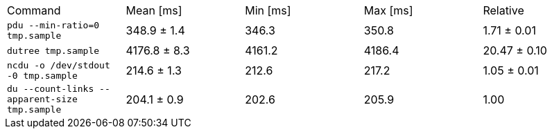 [cols="<,>,>,>,>"]
|===
| Command 
| Mean [ms] 
| Min [ms] 
| Max [ms] 
| Relative 

| `pdu --min-ratio=0 tmp.sample` 
| 348.9 ± 1.4 
| 346.3 
| 350.8 
| 1.71 ± 0.01 

| `dutree tmp.sample` 
| 4176.8 ± 8.3 
| 4161.2 
| 4186.4 
| 20.47 ± 0.10 

| `ncdu -o /dev/stdout -0 tmp.sample` 
| 214.6 ± 1.3 
| 212.6 
| 217.2 
| 1.05 ± 0.01 

| `du --count-links --apparent-size tmp.sample` 
| 204.1 ± 0.9 
| 202.6 
| 205.9 
| 1.00 
|===
